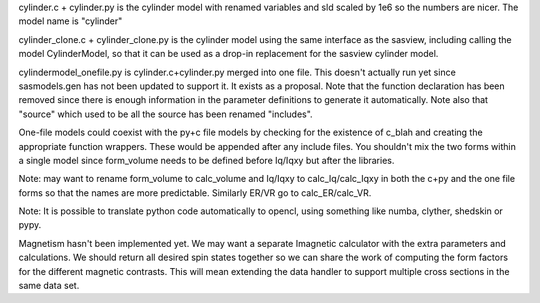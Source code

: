 cylinder.c + cylinder.py is the cylinder model with renamed variables and
sld scaled by 1e6 so the numbers are nicer.  The model name is "cylinder"

cylinder_clone.c + cylinder_clone.py is the cylinder model using the
same interface as the sasview, including calling the model CylinderModel,
so that it can be used as a drop-in replacement for the sasview cylinder
model.

cylindermodel_onefile.py is cylinder.c+cylinder.py merged into one file.
This doesn't actually run yet since sasmodels.gen has not been updated
to support it.  It exists as a proposal.  Note that the function declaration
has been removed since there is enough information in the parameter
definitions to generate it automatically.  Note also that "source" which
used to be all the source has been renamed "includes".

One-file models could coexist with the py+c file models by checking for the
existence of c_blah and creating the appropriate function wrappers.  These
would be appended after any include files.  You shouldn't mix the two forms
within a single model since form_volume needs to be defined before
Iq/Iqxy but after the libraries.

Note: may want to rename form_volume to calc_volume and Iq/Iqxy to
calc_Iq/calc_Iqxy in both the c+py and the one file forms so that the
names are more predictable.  Similarly ER/VR go to calc_ER/calc_VR.

Note: It is possible to translate python code automatically to opencl, using
something like numba, clyther, shedskin or pypy.

Magnetism hasn't been implemented yet.  We may want a separate Imagnetic
calculator with the extra parameters and calculations.   We should
return all desired spin states together so we can share the work of
computing the form factors for the different magnetic contrasts.  This
will mean extending the data handler to support multiple cross sections
in the same data set.
